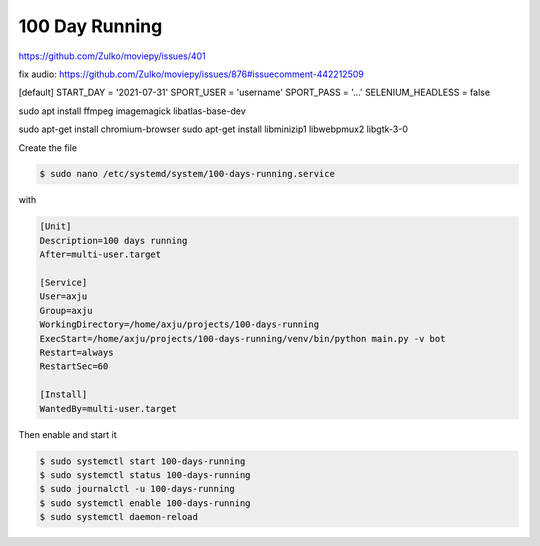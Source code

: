 100 Day Running
===============

https://github.com/Zulko/moviepy/issues/401


fix audio: https://github.com/Zulko/moviepy/issues/876#issuecomment-442212509

[default]
START_DAY = '2021-07-31'
SPORT_USER = 'username'
SPORT_PASS = '...'
SELENIUM_HEADLESS = false

sudo apt install ffmpeg imagemagick libatlas-base-dev

sudo apt-get install chromium-browser
sudo apt-get install libminizip1 libwebpmux2 libgtk-3-0


Create the file

.. code-block:: bash

  $ sudo nano /etc/systemd/system/100-days-running.service

with

.. code-block:: init

  [Unit]
  Description=100 days running
  After=multi-user.target

  [Service]
  User=axju
  Group=axju
  WorkingDirectory=/home/axju/projects/100-days-running
  ExecStart=/home/axju/projects/100-days-running/venv/bin/python main.py -v bot
  Restart=always
  RestartSec=60

  [Install]
  WantedBy=multi-user.target

Then enable and start it

.. code-block:: bash

  $ sudo systemctl start 100-days-running
  $ sudo systemctl status 100-days-running
  $ sudo journalctl -u 100-days-running
  $ sudo systemctl enable 100-days-running
  $ sudo systemctl daemon-reload
